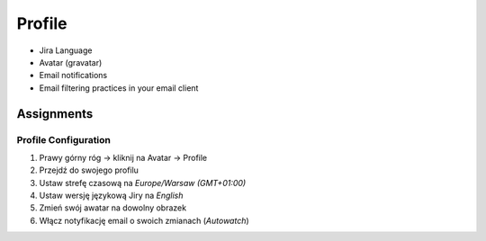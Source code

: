*******
Profile
*******


* Jira Language
* Avatar (gravatar)
* Email notifications
* Email filtering practices in your email client


Assignments
===========

Profile Configuration
---------------------
#. Prawy górny róg -> kliknij na Avatar -> Profile
#. Przejdź do swojego profilu
#. Ustaw strefę czasową na `Europe/Warsaw (GMT+01:00)`
#. Ustaw wersję językową Jiry na `English`
#. Zmień swój awatar na dowolny obrazek
#. Włącz notyfikację email o swoich zmianach (`Autowatch`)
